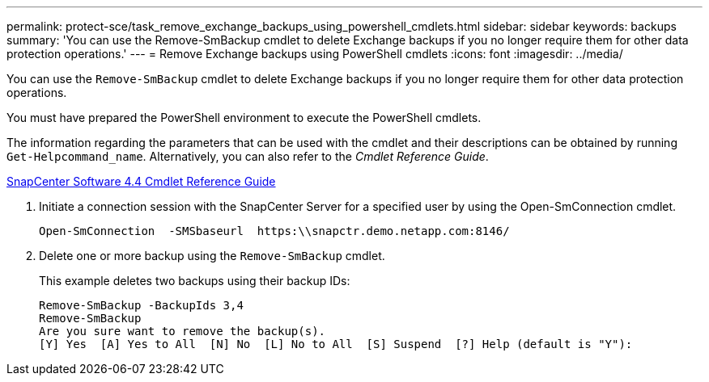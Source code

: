 ---
permalink: protect-sce/task_remove_exchange_backups_using_powershell_cmdlets.html
sidebar: sidebar
keywords: backups
summary: 'You can use the Remove-SmBackup cmdlet to delete Exchange backups if you no longer require them for other data protection operations.'
---
= Remove Exchange backups using PowerShell cmdlets
:icons: font
:imagesdir: ../media/

[.lead]
You can use the `Remove-SmBackup` cmdlet to delete Exchange backups if you no longer require them for other data protection operations.

You must have prepared the PowerShell environment to execute the PowerShell cmdlets.

The information regarding the parameters that can be used with the cmdlet and their descriptions can be obtained by running `Get-Helpcommand_name`. Alternatively, you can also refer to the _Cmdlet Reference Guide_.

https://library.netapp.com/ecm/ecm_download_file/ECMLP2874310[SnapCenter Software 4.4 Cmdlet Reference Guide]

. Initiate a connection session with the SnapCenter Server for a specified user by using the Open-SmConnection cmdlet.
+
----
Open-SmConnection  -SMSbaseurl  https:\\snapctr.demo.netapp.com:8146/
----

. Delete one or more backup using the `Remove-SmBackup` cmdlet.
+
This example deletes two backups using their backup IDs:
+
----
Remove-SmBackup -BackupIds 3,4
Remove-SmBackup
Are you sure want to remove the backup(s).
[Y] Yes  [A] Yes to All  [N] No  [L] No to All  [S] Suspend  [?] Help (default is "Y"):
----
